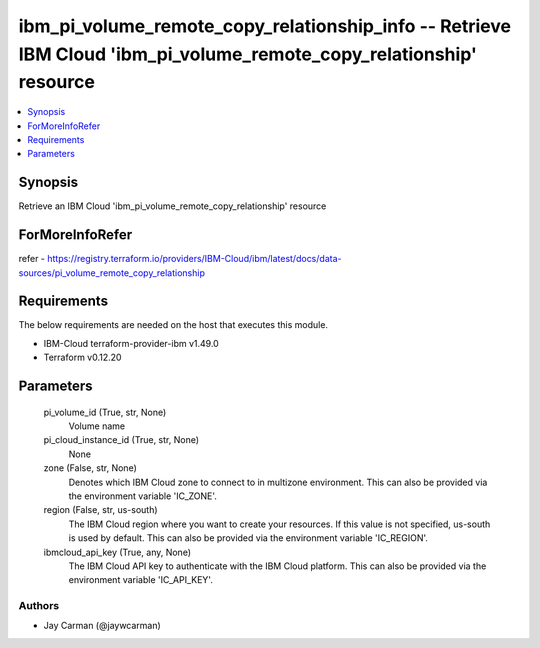 
ibm_pi_volume_remote_copy_relationship_info -- Retrieve IBM Cloud 'ibm_pi_volume_remote_copy_relationship' resource
===================================================================================================================

.. contents::
   :local:
   :depth: 1


Synopsis
--------

Retrieve an IBM Cloud 'ibm_pi_volume_remote_copy_relationship' resource


ForMoreInfoRefer
----------------
refer - https://registry.terraform.io/providers/IBM-Cloud/ibm/latest/docs/data-sources/pi_volume_remote_copy_relationship

Requirements
------------
The below requirements are needed on the host that executes this module.

- IBM-Cloud terraform-provider-ibm v1.49.0
- Terraform v0.12.20



Parameters
----------

  pi_volume_id (True, str, None)
    Volume name


  pi_cloud_instance_id (True, str, None)
    None


  zone (False, str, None)
    Denotes which IBM Cloud zone to connect to in multizone environment. This can also be provided via the environment variable 'IC_ZONE'.


  region (False, str, us-south)
    The IBM Cloud region where you want to create your resources. If this value is not specified, us-south is used by default. This can also be provided via the environment variable 'IC_REGION'.


  ibmcloud_api_key (True, any, None)
    The IBM Cloud API key to authenticate with the IBM Cloud platform. This can also be provided via the environment variable 'IC_API_KEY'.













Authors
~~~~~~~

- Jay Carman (@jaywcarman)

